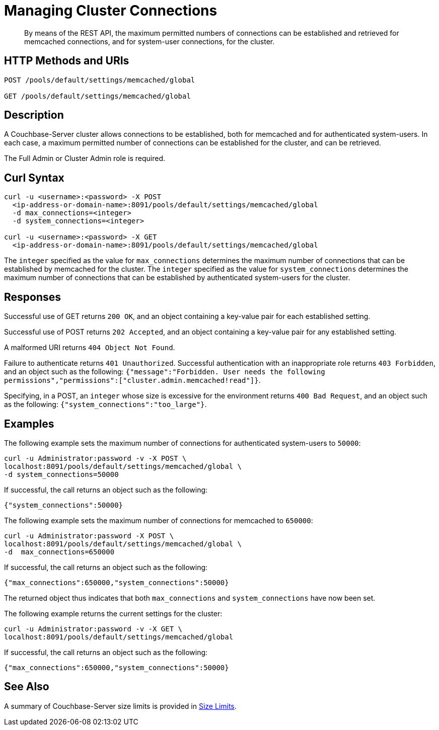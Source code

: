 = Managing Cluster Connections
:description: By means of the REST API, the maximum permitted numbers of connections can be established and retrieved for memcached connections, and for system-user connections, for the cluster.

:page-topic-type: reference

[abstract]
{description}

== HTTP Methods and URIs

----
POST /pools/default/settings/memcached/global

GET /pools/default/settings/memcached/global
----

== Description

A Couchbase-Server cluster allows connections to be established, both for memcached and for authenticated system-users.
In each case, a maximum permitted number of connections can be established for the cluster, and can be retrieved.

The Full Admin or Cluster Admin role is required.

== Curl Syntax

----
curl -u <username>:<password> -X POST
  <ip-address-or-domain-name>:8091/pools/default/settings/memcached/global
  -d max_connections=<integer>
  -d system_connections=<integer>

curl -u <username>:<password> -X GET
  <ip-address-or-domain-name>:8091/pools/default/settings/memcached/global
----

The `integer` specified as the value for `max_connections` determines the maximum number of connections that can be established by memcached for the cluster.
The `integer` specified as the value for `system_connections` determines the maximum number of connections that can be established by authenticated system-users for the cluster.

== Responses

Successful use of GET returns `200 OK`, and an object containing a key-value pair for each established setting.

Successful use of POST returns `202 Accepted`, and an object containing a key-value pair for any established setting.

A malformed URI returns `404 Object Not Found`.

Failure to authenticate returns `401 Unauthorized`.
Successful authentication with an inappropriate role returns `403 Forbidden`, and an object such as the following: `{"message":"Forbidden. User needs the following permissions","permissions":["cluster.admin.memcached!read"]}`.

Specifying, in a POST, an `integer` whose size is excessive for the environment returns `400 Bad Request`, and an object such as the following: `{"system_connections":"too_large"}`.

== Examples

The following example sets the maximum number of connections for authenticated system-users to `50000`:

----
curl -u Administrator:password -v -X POST \
localhost:8091/pools/default/settings/memcached/global \
-d system_connections=50000
----

If successful, the call returns an object such as the following:

----
{"system_connections":50000}
----

The following example sets the maximum number of connections for memcached to `650000`:

----
curl -u Administrator:password -X POST \
localhost:8091/pools/default/settings/memcached/global \
-d  max_connections=650000
----

If successful, the call returns an object such as the following:

----
{"max_connections":650000,"system_connections":50000}
----

The returned object thus indicates that both `max_connections` and `system_connections` have now been set.

The following example returns the current settings for the cluster:

----
curl -u Administrator:password -v -X GET \
localhost:8091/pools/default/settings/memcached/global
----

If successful, the call returns an object such as the following:

----
{"max_connections":650000,"system_connections":50000}
----

== See Also

A summary of Couchbase-Server size limits is provided in xref:learn:clusters-and-availability/size-limitations.adoc[Size Limits].
